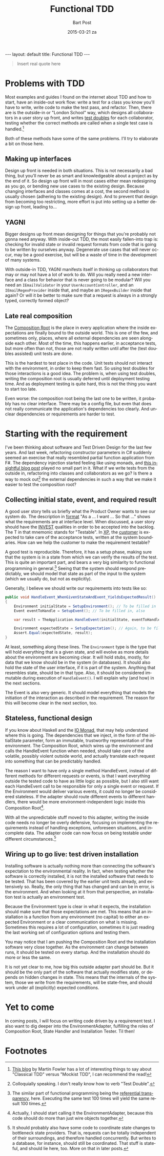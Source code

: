 #+TITLE:       Functional TDD
#+AUTHOR:      Bart Post
#+EMAIL:       bart.post@gmail.com
#+DATE:        2015-03-21 za
#+URI:         /blog/%y/%m/%d/functional-tdd
#+KEYWORDS:    tdd, functional
#+TAGS:        tdd
#+LANGUAGE:    en
#+OPTIONS:     H:3 num:nil toc:nil \n:nil ::t |:t ^:{} -:nil f:t *:t <:t
#+DESCRIPTION: A proposal for a more complete outside-in TDD method
#+BEGIN_HTML
---
layout: default
title: Functional TDD
---
#+END_HTML

#+BEGIN_QUOTE
Insert real quote here
#+END_QUOTE

* Problems with TDD

Most examples and guides I found on the internet about TDD and how to
start, have an inside-out work flow: write a test for a class you know
you'll have to write, write code to make the test pass, and refactor.
Then, there are is the outside-in or "London School" way, which
designs all collaborators in a user story up front, and writes [[http://blog.8thlight.com/uncle-bob/2014/05/14/TheLittleMocker.html][test
doubles]] for each collaborator, testing whether the correct methods are
called when a single test case is handled.[fn:5]

Both of these methods have some of the same problems.  I'll try to
elaborate a bit on those here.

** Making up interfaces

Design up front is needed in both situations.  This is not necessarily
a bad thing, but you'll never be as smart and knowledgeable about a
project as by the end of it.  So design up front will in most cases
either mean redesigning as you go, or bending new use cases to the
existing design.  Because changing interfaces and classes comes at a
cost, the second method is usually chosen (adhering to the existing
design).  And to prevent that design from becoming too restricting,
more effort is put into setting up a better design up front, leading
to...

** YAGNI

Bigger designs up front mean designing for things that you're probably
not gonna need anyway.  With inside-out TDD, the most easily
fallen-into trap is: checking for invalid state or invalid request
formats from code that is going to be written by ourselves anyway.
Degenerate use cases that will never occur, may be a good exercise,
but will be a waste of time in the development of many systems.

With outside-in TDD, YAGNI manifests itself in thinking up
collaborators that may or may not have a lot of work to do.  Will you
really need a new interface and a class for behavior that is never
going to be modular?  Will you need an ~IEmailValidator~ in your
~UserAccountController~, and an ~IEmailRegexProvider~ inside that, and
maybe an ~IRegexBuilder~ inside that again?  Or will it be better to
make sure that a request is always in a strongly typed, correctly
formed object?

** Late real composition

The [[http://blog.ploeh.dk/2011/07/28/CompositionRoot/][Composition Root]] is the place in every application where the
inside expectations are finally bound to the outside world.  This is
one of the few, and sometimes only, places, where all external
dependencies are seen alongside each other.  Most of the time, this
happens earlier, in acceptance tests, but more often than not, those
are not really written until after the (test doubles assisted) unit
tests are done.

This is the hardest to test place in the code.  Unit tests should not
interact with the environment, in order to keep them fast.  So using
test doubles for those interactions is a good idea.  The problem is,
when using test doubles, writing the composition root is usually
deferred until deployment testing time.  And as deployment testing is
quite hard, this is not the thing you want to start too late.

Even worse: the composition root being the last one to be written, it
probably has no clear interface.  There may be a config file, but even
that does not really communicate the application's dependencies too
clearly.  And unclear dependencies or requirements are harder to test.

* Starting with the requirement

I've been thinking about software and Test Driven Design for the last
few years.  And last week, refactoring constructor parameters in C#
suddenly seemed an exercise that really resembled partial function
application from F#.  The dependency injection started feeling like
using monads, and [[http://gettingsharper.de/2015/03/10/dependency-injection-a-functional-way/][this insightful blog post]] played no small part in
it.  What if we write tests from the outside in, refactoring into
classes and collaborators as we go?  Is there a way to mock out[fn:1]
the external dependencies in such a way that we make it easier to test
the composition root?

** Collecting initial state, event, and required result

A good user story tells us briefly what the Product Owner wants to see
our system do.  The description in [[http://en.wikipedia.org/wiki/User_story#Format][format]] "As a ... I want ... So that
..." shows what the requirements are at interface level.  When
discussed, a user story should have the [[http://en.wikipedia.org/wiki/INVEST_(mnemonic)][INVEST]] qualities in order to
be accepted into the backlog.  The T in that mnemonic stands for
"Testable".  In [[http://en.wikipedia.org/wiki/Extreme_programming#Values][XP]], the [[http://www.extremeprogramming.org/rules/customer.html][customer]] is expected to take care of the
acceptance tests, written at the system boundaries.  How can we help
the customer to make the requirement testable?

A good test is reproducible.  Therefore, it has a setup phase, making
sure that the system is in a state from which we can verify the
results of the test.  This is quite an important part, and bears a
very big similarity to functional programming in general.[fn:2]
Seeing that the system should respond predictably, we should model
that state as part of the input to the system (which we usually do,
but not as explicitly).

Generally, I believe we should write our requirements into tests like
so:

#+BEGIN_SRC csharp
  public void HandleEvent_WhenGivenStateAndEvent_YieldsExpectedResult()
  {
      Environment initialState = SetupEnvironment(); // To be filled in
      Event eventToHandle = SetupEvent(); // To be filled in, also

      var result = TheApplication.HandleEvent(initialState, eventToHandle);

      Environment expectedState = SetupExpectation(); // Again, to be filled in
      Assert.Equal(expectedState, result);
  }
#+END_SRC

At least, something along these lines.  The ~Environment~ type is the
type that will hold everything that is a given state, and will evolve
as more details about the environment are becoming clear.  It will
hold stubs, mostly, for data that we know should be in the system (in
databases).  It should also hold the state of the user interface, if
it is part of the system.  Anything that resembles state, should be in
that type.  Also, it should be considered immutable during execution
of ~HandleEvent()~.  I will explain why (and how) in the next
sections.

The Event is also very generic.  It should model everything that
models the initiation of the interaction as described in the
requirement.  The reason for this will become clear in the next
section, too.

** Stateless, functional design

If you know about Haskell and the [[https://wiki.haskell.org/IO_inside][IO Monad]], that may help understand
where this is going.  The dependencies that we inject, in the form of
the initialState parameter, form an immutable, trustworthy
representation of the environment.  The Composition Root, which wires
up the environment and calls the HandleEvent function when needed,
should take care of the volatile, possibly violent outside world, and
actually translate each request into something that can be predictably
handled.

The reason I want to have only a single method HandleEvent, instead of
different methods for different requests or events, is that I want
everything outside the tested code to have as little logic as
possible, but I also still want each HandleEvent call to be
responsible for only a single event or request.  If the Environment
would deliver various events, it could no longer be considered
stateless.  If the adapter should route different events to different
handlers, there would be more environment-independent logic inside
this Composition Root[fn:3].

With all the unpredictable stuff moved to this adapter, writing the
inside code needs no longer be overly defensive, focusing on
implementing the requirements instead of handling exceptions,
unforeseen situations, and incomplete data.  The adapter code can now
focus on being testable under different circumstances.[fn:4]

** Wiring up to go live: test driven installation

Installing software is actually nothing more than connecting the
software's expectation to the environmental reality.  In fact, when
testing whether the software is correctly installed, it is not the
installed software that needs to be tested.  That has been covered by
the earlier unit tests already, and extensively so.  Really, the only
thing that has changed and can be in error, is the environment.  And
when looking at it from that perspective, an installation test is
actually an environment test.

Because the Environment type is clear in what it expects, the
installation should make sure that those expectations are met.  This
means that an installation is a function from any environment (no
capital) to either an expected Environment or a clear communication on
what is missing.  Sometimes this requires a lot of configuration,
sometimes it is just reading the last working set of configuration
options and testing them.

You may notice that I am pushing the Composition Root and the
installation software very close together.  As the environment can
change between runs, it should be tested on every startup.  And the
installation should do more or less the same.

It is not yet clear to me, how big this outside adapter part should
be.  But it should be the only part of the software that actually
modifies state, or depends on hidden changes in state.  This means
that the internals of the system, those we write from the
requirements, will be state-free, and should work under all
(explicitly) expected conditions.

* Yet to come

In coming posts, I will focus on writing code driven by a requirement
test.  I also want to dig deeper into the EnvironmentAdapter,
fulfilling the roles of Composition Root, State Handler and
Installation Tester.  Til then!

* Footnotes

[fn:1] Colloquially speaking. I don't really know how to verb "Test
Double".

[fn:2] The similar part of functional programming being the
[[http://c2.com/cgi/wiki?ReferentialTransparency][referential transparency]], here.  Executing the same test 100 times
will yield the same result 100 times.

[fn:3] Actually, I should start calling it the EnvironmentAdapter,
because this code should do more than just wire objects together.

[fn:4] It should probably also have some code to coordinate state
changes to bottleneck state providers.  That is, requests can be
totally independent of their surroundings, and therefore handled
concurrently.  But writes to a database, for instance, should still be
coordinated.  That stuff is stateful, and should lie here, too.  More
on that in later posts.

[fn:5] [[http://martinfowler.com/articles/mocksArentStubs.html][This blog]] by Martin Fowler has a lot of interesting things to
say about "Classical TDD" versus "Mockist TDD", I can recommend the
read!
